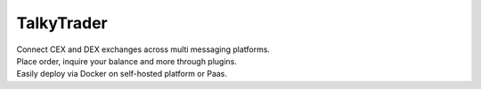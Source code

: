 .. _talky_index:


===========
TalkyTrader
===========

.. image:: https://i.imgur.com/Q7iDDyB.jpg
  :width: 200
  :alt: logo
  :align: right

| Connect CEX and DEX exchanges across multi messaging platforms.
| Place order, inquire your balance and more through plugins.
| Easily deploy via Docker on self-hosted platform or Paas.


.. raw:: html

   <br><br>
    <br>
    <p align="left">
    <a href="https://talkytrader.github.io/wiki/"><img src="https://img.shields.io/badge/Wiki-%23000000.svg?style=for-the-badge&logo=wikipedia&logoColor=white"></a>
    <a href="https://github.com/mraniki/tt/"><img src="https://img.shields.io/badge/github-%23000000.svg?style=for-the-badge&logo=github&logoColor=white"></a>
    <a href="https://coindrop.to/mraniki"><img src="https://img.shields.io/badge/tips-000000?style=for-the-badge&logo=buymeacoffee&logoColor=white"></a><br>
    <a href="https://hub.docker.com/r/mraniki/tt"><img src="https://img.shields.io/docker/pulls/mraniki/tt?style=for-the-badge"></a>
    <a href="https://t.me/TTTalkyTraderChat/1"><img src="https://img.shields.io/badge/talky-blue?style=for-the-badge&logo=telegram&logoColor=white"></a><br>
    <br><br>
    </p>
    <br><br>
    <img src="https://img.shields.io/badge/python-3670A0?style=for-the-badge&logo=python&logoColor=ffdd54"><br>
    <a href="https://github.com/dynaconf/dynaconf"><img src="https://img.shields.io/badge/⚙️dynaconf-005571?style=for-the-badge&logo=settings&logoColor=ffdd54"></a>
    <a href="https://github.com/caronc/apprise"><img src="https://img.shields.io/badge/💬apprise-005571?style=for-the-badge&logo=none"></a>
    <a href="https://fastapi.tiangolo.com"><img src="https://img.shields.io/badge/FastAPI-005571?style=for-the-badge&logo=fastapi"></a>
    <a href="https://www.uvicorn.org"><img src="https://img.shields.io/badge/uvicorn-005571?style=for-the-badge&logo=fastapi"></a><br>
    <a href="https://github.com/ccxt/ccxt"><img src="https://img.shields.io/badge/CCXT-black?style=for-the-badge&logo=librariesdotio&logoColor=white"></a>
    <a href="https://github.com/mraniki/dxsp"><img src="https://img.shields.io/badge/dxsp-black?style=for-the-badge&logo=librariesdotio&logoColor=white"></a><br>
    <a href="https://github.com/mraniki/findmyorder"><img src="https://img.shields.io/badge/findmyorder-black?style=for-the-badge&logo=librariesdotio&logoColor=white"></a>
    <a href="https://github.com/mraniki/iamlistening"><img src="https://img.shields.io/badge/iamlistening-black?style=for-the-badge&logo=librariesdotio&logoColor=white"></a><br>
    <a href="https://github.com/mraniki/talkytrend"><img src="https://img.shields.io/badge/talkytrend-black?style=for-the-badge&logo=librariesdotio&logoColor=white"></a>
    <br><br>

    <HR>
    ⚠️ <em>This is an education tool and should not be considered professional financial investment system nor financial advice.<br>Use a testnet account or USE AT YOUR OWN RISK. Never share your private keys or API secrets.<br>Never use your main account for automatic trade.<br>DYOR.</em>
    </div>

    <br><br>